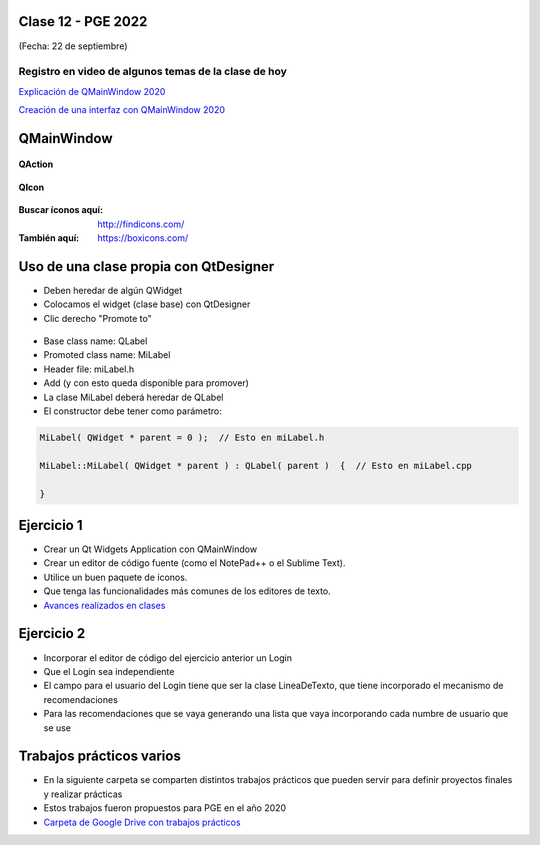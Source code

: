 .. -*- coding: utf-8 -*-

.. _rcs_subversion:

Clase 12 - PGE 2022
===================
(Fecha: 22 de septiembre)

Registro en video de algunos temas de la clase de hoy
^^^^^^^^^^^^^^^^^^^^^^^^^^^^^^^^^^^^^^^^^^^^^^^^^^^^^

`Explicación de QMainWindow 2020 <https://youtu.be/ldxQrBTjio0>`_

`Creación de una interfaz con QMainWindow 2020 <https://youtu.be/fNS2Wyf-PaY>`_

QMainWindow
===========

.. figure:: images/qmainwindow.png

**QAction**

.. figure:: images/qaction.png

**QIcon**

.. figure:: images/qicon.png

:Buscar íconos aquí: http://findicons.com/ 

:También aquí: https://boxicons.com/

Uso de una clase propia con QtDesigner
======================================

- Deben heredar de algún QWidget
- Colocamos el widget (clase base) con QtDesigner
- Clic derecho "Promote to"

.. figure:: images/qtdesigner.png
                     
- Base class name: QLabel
- Promoted class name: MiLabel
- Header file: miLabel.h
- Add (y con esto queda disponible para promover)


- La clase MiLabel deberá heredar de QLabel
- El constructor debe tener como parámetro:

.. code-block:: c++

    MiLabel( QWidget * parent = 0 );  // Esto en miLabel.h

    MiLabel::MiLabel( QWidget * parent ) : QLabel( parent )  {  // Esto en miLabel.cpp
    
    }


Ejercicio 1
===========

- Crear un Qt Widgets Application con QMainWindow
- Crear un editor de código fuente (como el NotePad++ o el Sublime Text).
- Utilice un buen paquete de íconos.
- Que tenga las funcionalidades más comunes de los editores de texto.
- `Avances realizados en clases <https://drive.google.com/drive/folders/1XVZZ_CbSNYzjz3LIQbBJ0Y6kpCs44JNi?usp=sharing>`_


Ejercicio 2
===========

- Incorporar el editor de código del ejercicio anterior un Login
- Que el Login sea independiente
- El campo para el usuario del Login tiene que ser la clase LineaDeTexto, que tiene incorporado el mecanismo de recomendaciones
- Para las recomendaciones que se vaya generando una lista que vaya incorporando cada numbre de usuario que se use

Trabajos prácticos varios
=========================

- En la siguiente carpeta se comparten distintos trabajos prácticos que pueden servir para definir proyectos finales y realizar prácticas 
- Estos trabajos fueron propuestos para PGE en el año 2020
- `Carpeta de Google Drive con trabajos prácticos <https://drive.google.com/drive/folders/1m9v_d4HogNg_pRUnYKiu05nGDMfGDThH?usp=sharing>`_

